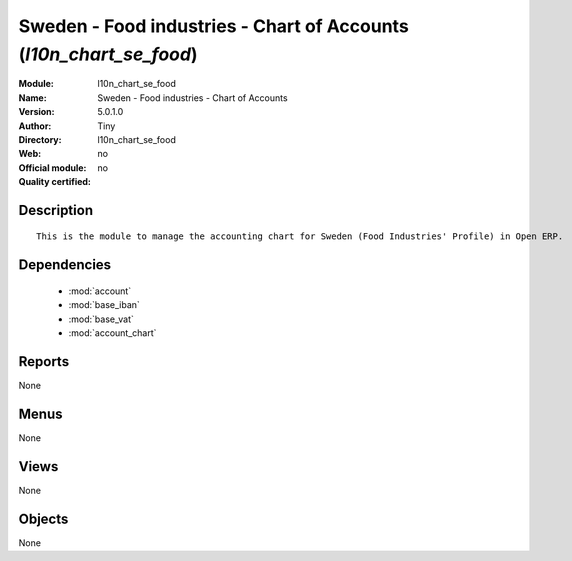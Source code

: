 
.. module:: l10n_chart_se_food
    :synopsis: Sweden - Food industries - Chart of Accounts 
    :noindex:
.. 

.. raw:: html

    <link rel="stylesheet" href="../_static/hide_objects_in_sidebar.css" type="text/css" />

Sweden - Food industries - Chart of Accounts (*l10n_chart_se_food*)
===================================================================
:Module: l10n_chart_se_food
:Name: Sweden - Food industries - Chart of Accounts
:Version: 5.0.1.0
:Author: Tiny
:Directory: l10n_chart_se_food
:Web: 
:Official module: no
:Quality certified: no

Description
-----------

::

  This is the module to manage the accounting chart for Sweden (Food Industries' Profile) in Open ERP.

Dependencies
------------

 * :mod:`account`
 * :mod:`base_iban`
 * :mod:`base_vat`
 * :mod:`account_chart`

Reports
-------

None


Menus
-------


None


Views
-----


None



Objects
-------

None
